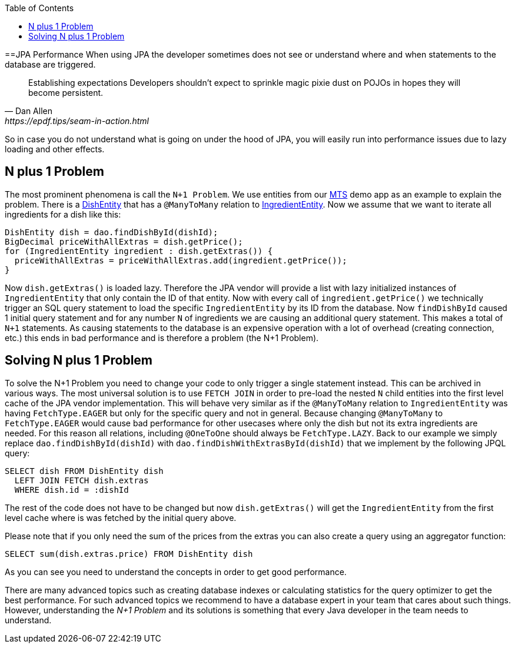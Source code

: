 :toc: macro
toc::[]

==JPA Performance
When using JPA the developer sometimes does not see or understand where and when statements to the database are triggered.
[quote, Dan Allen, https://epdf.tips/seam-in-action.html]
____
Establishing expectations Developers shouldn’t expect to sprinkle magic pixie dust on POJOs in hopes they will become persistent.
____
So in case you do not understand what is going on under the hood of JPA, you will easily run into performance issues due to lazy loading and other effects.

== N plus 1 Problem
The most prominent phenomena is call the `N+1 Problem`.
We use entities from our https://github.com/devonfw/my-thai-star[MTS] demo app as an example to explain the problem.
There is a https://github.com/devonfw/my-thai-star/blob/develop/java/mtsj/core/src/main/java/com/devonfw/application/mtsj/dishmanagement/dataaccess/api/DishEntity.java[DishEntity] that has a `@ManyToMany` relation to
https://github.com/devonfw/my-thai-star/blob/develop/java/mtsj/core/src/main/java/com/devonfw/application/mtsj/dishmanagement/dataaccess/api/IngredientEntity.java[IngredientEntity].
Now we assume that we want to iterate all ingredients for a dish like this:
[source,java]
----
DishEntity dish = dao.findDishById(dishId);
BigDecimal priceWithAllExtras = dish.getPrice();
for (IngredientEntity ingredient : dish.getExtras()) {
  priceWithAllExtras = priceWithAllExtras.add(ingredient.getPrice());
}
----

Now `dish.getExtras()` is loaded lazy. Therefore the JPA vendor will provide a list with lazy initialized instances of `IngredientEntity` that only contain the ID of that entity. Now with every call of `ingredient.getPrice()` we technically trigger an SQL query statement to load the specific `IngredientEntity` by its ID from the database.
Now `findDishById` caused 1 initial query statement and for any number `N` of ingredients we are causing an additional query statement. This makes a total of `N+1` statements. As causing statements to the database is an expensive operation with a lot of overhead (creating connection, etc.) this ends in bad performance and is therefore a problem (the N+1 Problem).

== Solving N plus 1 Problem
To solve the N+1 Problem you need to change your code to only trigger a single statement instead. This can be archived in various ways. The most universal solution is to use `FETCH JOIN` in order to pre-load the nested `N` child entities into the first level cache of the JPA vendor implementation. This will behave very similar as if the `@ManyToMany` relation to `IngredientEntity` was having `FetchType.EAGER` but only for the specific query and not in general. Because changing `@ManyToMany` to `FetchType.EAGER` would cause bad performance for other usecases where only the dish but not its extra ingredients are needed. For this reason all relations, including `@OneToOne` should always be `FetchType.LAZY`. Back to our example we simply replace `dao.findDishById(dishId)` with `dao.findDishWithExtrasById(dishId)` that we implement by the following JPQL query:
[source,sql]
----
SELECT dish FROM DishEntity dish 
  LEFT JOIN FETCH dish.extras 
  WHERE dish.id = :dishId
----
The rest of the code does not have to be changed but now `dish.getExtras()` will get the `IngredientEntity` from the first level cache where is was fetched by the initial query above.

Please note that if you only need the sum of the prices from the extras you can also create a query using an aggregator function:
----
SELECT sum(dish.extras.price) FROM DishEntity dish 
----
As you can see you need to understand the concepts in order to get good performance. 

There are many advanced topics such as creating database indexes or calculating statistics for the query optimizer to get the best performance. For such advanced topics we recommend to have a database expert in your team that cares about such things. However, understanding the _N+1 Problem_ and its solutions is something that every Java developer in the team needs to understand.
